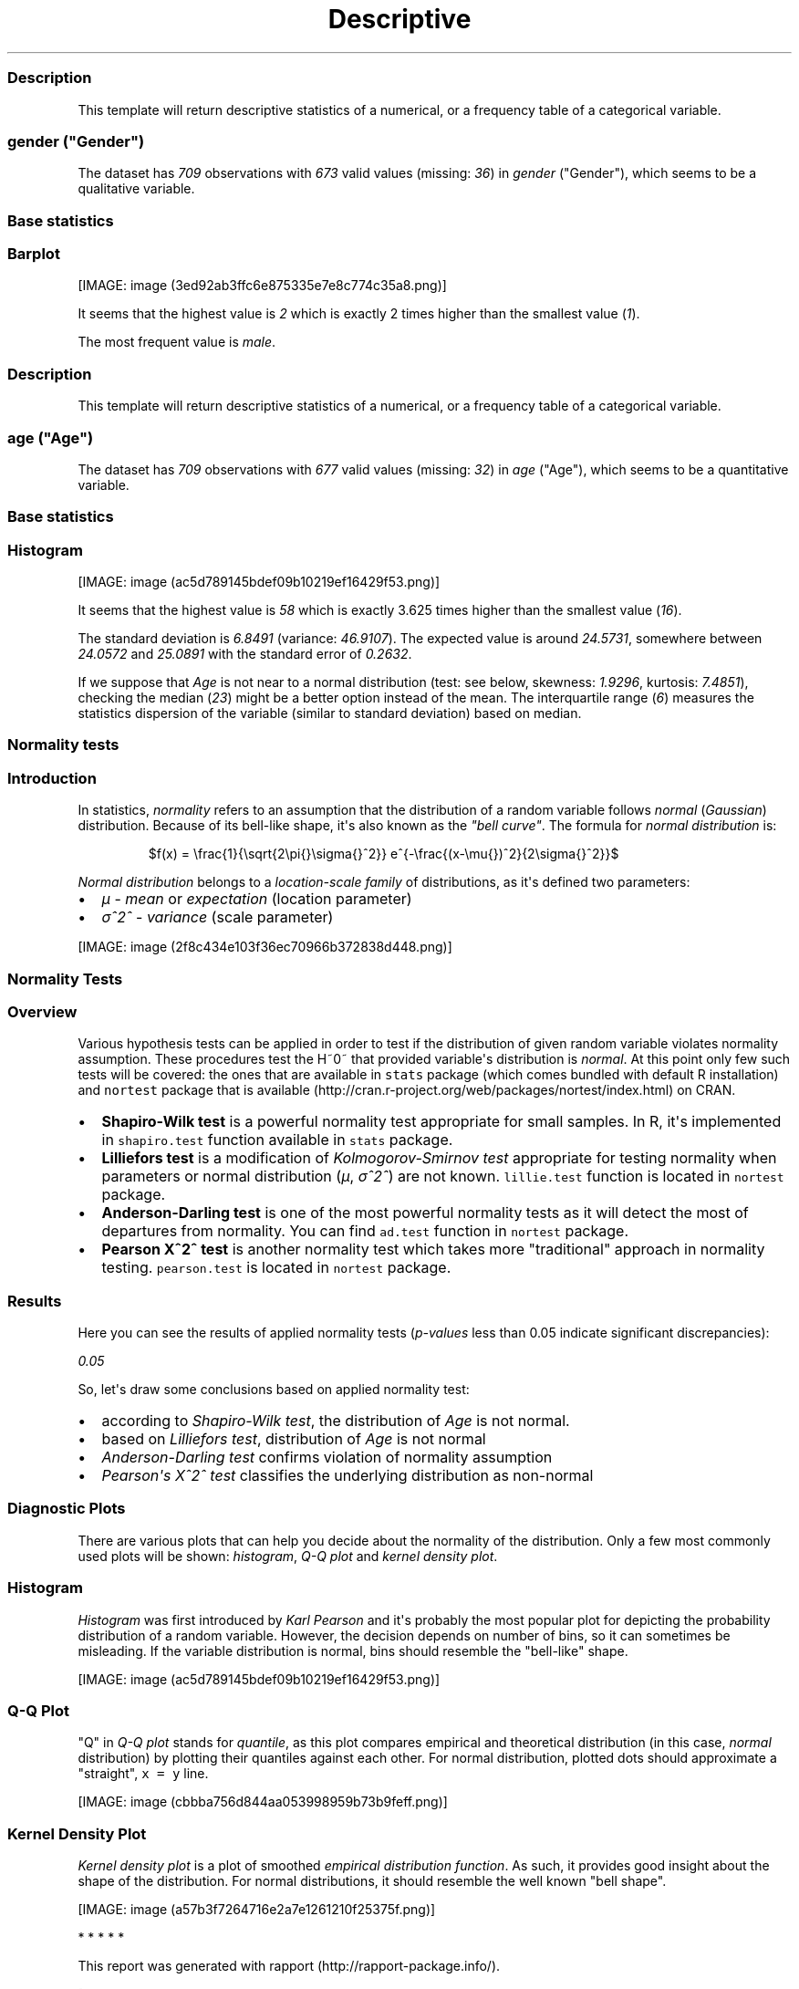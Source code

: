 .\"t
.TH Descriptive "" "2011-04-26 20:25 CET" "statistics"
.SS Description
.PP
This template will return descriptive statistics of a numerical, or a
frequency table of a categorical variable.
.SS \f[I]gender\f[] ("Gender")
.PP
The dataset has \f[I]709\f[] observations with \f[I]673\f[] valid values
(missing: \f[I]36\f[]) in \f[I]gender\f[] ("Gender"), which seems to be
a qualitative variable.
.SS Base statistics
.PP
.TS
tab(@);
l l l l l.
T{
\f[B]gender\f[]
T}@T{
\f[B]N\f[]
T}@T{
\f[B]%\f[]
T}@T{
\f[B]Cumul. N\f[]
T}@T{
\f[B]Cumul. %\f[]
T}
_
T{
male
T}@T{
410
T}@T{
60.9212
T}@T{
410
T}@T{
60.9212
T}
T{
female
T}@T{
263
T}@T{
39.0788
T}@T{
673
T}@T{
100
T}
T{
Total
T}@T{
673
T}@T{
100
T}@T{
673
T}@T{
100
T}
.TE
.SS Barplot
.PP
[IMAGE: image (3ed92ab3ffc6e875335e7e8c774c35a8.png)]
.PP
It seems that the highest value is \f[I]2\f[] which is exactly 2 times
higher than the smallest value (\f[I]1\f[]).
.PP
The most frequent value is \f[I]male\f[].
.SS Description
.PP
This template will return descriptive statistics of a numerical, or a
frequency table of a categorical variable.
.SS \f[I]age\f[] ("Age")
.PP
The dataset has \f[I]709\f[] observations with \f[I]677\f[] valid values
(missing: \f[I]32\f[]) in \f[I]age\f[] ("Age"), which seems to be a
quantitative variable.
.SS Base statistics
.PP
.TS
tab(@);
l l l l.
T{
\f[B]value\f[]
T}@T{
\f[B]mean(age)\f[]
T}@T{
\f[B]sd(age)\f[]
T}@T{
\f[B]var(age)\f[]
T}
_
T{
(all)
T}@T{
24.5731
T}@T{
6.8491
T}@T{
46.9107
T}
.TE
.SS Histogram
.PP
[IMAGE: image (ac5d789145bdef09b10219ef16429f53.png)]
.PP
It seems that the highest value is \f[I]58\f[] which is exactly 3.625
times higher than the smallest value (\f[I]16\f[]).
.PP
The standard deviation is \f[I]6.8491\f[] (variance: \f[I]46.9107\f[]).
The expected value is around \f[I]24.5731\f[], somewhere between
\f[I]24.0572\f[] and \f[I]25.0891\f[] with the standard error of
\f[I]0.2632\f[].
.PP
If we suppose that \f[I]Age\f[] is not near to a normal distribution
(test: see below, skewness: \f[I]1.9296\f[], kurtosis: \f[I]7.4851\f[]),
checking the median (\f[I]23\f[]) might be a better option instead of
the mean.
The interquartile range (\f[I]6\f[]) measures the statistics dispersion
of the variable (similar to standard deviation) based on median.
.SS Normality tests
.SS Introduction
.PP
In statistics, \f[I]normality\f[] refers to an assumption that the
distribution of a random variable follows \f[I]normal\f[]
(\f[I]Gaussian\f[]) distribution.
Because of its bell-like shape, it\[aq]s also known as the \f[I]"bell
curve"\f[].
The formula for \f[I]normal distribution\f[] is:
.PP
.RS
$f(x) = \\frac{1}{\\sqrt{2\\pi{}\\sigma{}^2}} e^{-\\frac{(x-\\mu{})^2}{2\\sigma{}^2}}$
.RE
.PP
\f[I]Normal distribution\f[] belongs to a \f[I]location-scale family\f[]
of distributions, as it\[aq]s defined two parameters:
.IP \[bu] 2
\f[I]μ\f[] - \f[I]mean\f[] or \f[I]expectation\f[] (location parameter)
.IP \[bu] 2
\f[I]σ^2^\f[] - \f[I]variance\f[] (scale parameter)
.PP
[IMAGE: image (2f8c434e103f36ec70966b372838d448.png)]
.SS Normality Tests
.SS Overview
.PP
Various hypothesis tests can be applied in order to test if the
distribution of given random variable violates normality assumption.
These procedures test the H~0~ that provided variable\[aq]s distribution
is \f[I]normal\f[].
At this point only few such tests will be covered: the ones that are
available in \f[C]stats\f[] package (which comes bundled with default R
installation) and \f[C]nortest\f[] package that is
available (http://cran.r-project.org/web/packages/nortest/index.html) on
CRAN.
.IP \[bu] 2
\f[B]Shapiro-Wilk test\f[] is a powerful normality test appropriate for
small samples.
In R, it\[aq]s implemented in \f[C]shapiro.test\f[] function available
in \f[C]stats\f[] package.
.IP \[bu] 2
\f[B]Lilliefors test\f[] is a modification of \f[I]Kolmogorov-Smirnov
test\f[] appropriate for testing normality when parameters or normal
distribution (\f[I]μ\f[], \f[I]σ^2^\f[]) are not known.
\f[C]lillie.test\f[] function is located in \f[C]nortest\f[] package.
.IP \[bu] 2
\f[B]Anderson-Darling test\f[] is one of the most powerful normality
tests as it will detect the most of departures from normality.
You can find \f[C]ad.test\f[] function in \f[C]nortest\f[] package.
.IP \[bu] 2
\f[B]Pearson Χ^2^ test\f[] is another normality test which takes more
"traditional" approach in normality testing.
\f[C]pearson.test\f[] is located in \f[C]nortest\f[] package.
.SS Results
.PP
Here you can see the results of applied normality tests
(\f[I]p-values\f[] less than 0.05 indicate significant discrepancies):
.PP
\f[I]0.05\f[]
.PP
So, let\[aq]s draw some conclusions based on applied normality test:
.IP \[bu] 2
according to \f[I]Shapiro-Wilk test\f[], the distribution of
\f[I]Age\f[] is not normal.
.IP \[bu] 2
based on \f[I]Lilliefors test\f[], distribution of \f[I]Age\f[] is not
normal
.IP \[bu] 2
\f[I]Anderson-Darling test\f[] confirms violation of normality
assumption
.IP \[bu] 2
\f[I]Pearson\[aq]s Χ^2^ test\f[] classifies the underlying distribution
as non-normal
.SS Diagnostic Plots
.PP
There are various plots that can help you decide about the normality of
the distribution.
Only a few most commonly used plots will be shown: \f[I]histogram\f[],
\f[I]Q-Q plot\f[] and \f[I]kernel density plot\f[].
.SS Histogram
.PP
\f[I]Histogram\f[] was first introduced by \f[I]Karl Pearson\f[] and
it\[aq]s probably the most popular plot for depicting the probability
distribution of a random variable.
However, the decision depends on number of bins, so it can sometimes be
misleading.
If the variable distribution is normal, bins should resemble the
"bell-like" shape.
.PP
[IMAGE: image (ac5d789145bdef09b10219ef16429f53.png)]
.SS Q-Q Plot
.PP
"Q" in \f[I]Q-Q plot\f[] stands for \f[I]quantile\f[], as this plot
compares empirical and theoretical distribution (in this case,
\f[I]normal\f[] distribution) by plotting their quantiles against each
other.
For normal distribution, plotted dots should approximate a "straight",
\f[C]x\ =\ y\f[] line.
.PP
[IMAGE: image (cbbba756d844aa053998959b73b9feff.png)]
.SS Kernel Density Plot
.PP
\f[I]Kernel density plot\f[] is a plot of smoothed \f[I]empirical
distribution function\f[].
As such, it provides good insight about the shape of the distribution.
For normal distributions, it should resemble the well known "bell
shape".
.PP
[IMAGE: image (a57b3f7264716e2a7e1261210f25375f.png)]
.PP
   *   *   *   *   *
.PP
This report was generated with rapport (http://rapport-package.info/).
.PP
[IMAGE: image (images/rapport.png)]
.SH AUTHORS
(Username not set) (E-mail address not set).
